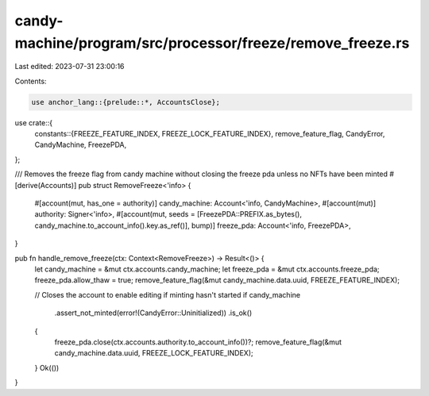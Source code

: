 candy-machine/program/src/processor/freeze/remove_freeze.rs
===========================================================

Last edited: 2023-07-31 23:00:16

Contents:

.. code-block:: rs

    use anchor_lang::{prelude::*, AccountsClose};

use crate::{
    constants::{FREEZE_FEATURE_INDEX, FREEZE_LOCK_FEATURE_INDEX},
    remove_feature_flag, CandyError, CandyMachine, FreezePDA,
};

/// Removes the freeze flag from candy machine without closing the freeze pda unless no NFTs have been minted
#[derive(Accounts)]
pub struct RemoveFreeze<'info> {
    #[account(mut, has_one = authority)]
    candy_machine: Account<'info, CandyMachine>,
    #[account(mut)]
    authority: Signer<'info>,
    #[account(mut, seeds = [FreezePDA::PREFIX.as_bytes(), candy_machine.to_account_info().key.as_ref()], bump)]
    freeze_pda: Account<'info, FreezePDA>,
}

pub fn handle_remove_freeze(ctx: Context<RemoveFreeze>) -> Result<()> {
    let candy_machine = &mut ctx.accounts.candy_machine;
    let freeze_pda = &mut ctx.accounts.freeze_pda;
    freeze_pda.allow_thaw = true;
    remove_feature_flag(&mut candy_machine.data.uuid, FREEZE_FEATURE_INDEX);

    // Closes the account to enable editing if minting hasn't started
    if candy_machine
        .assert_not_minted(error!(CandyError::Uninitialized))
        .is_ok()
    {
        freeze_pda.close(ctx.accounts.authority.to_account_info())?;
        remove_feature_flag(&mut candy_machine.data.uuid, FREEZE_LOCK_FEATURE_INDEX);
    }
    Ok(())
}


